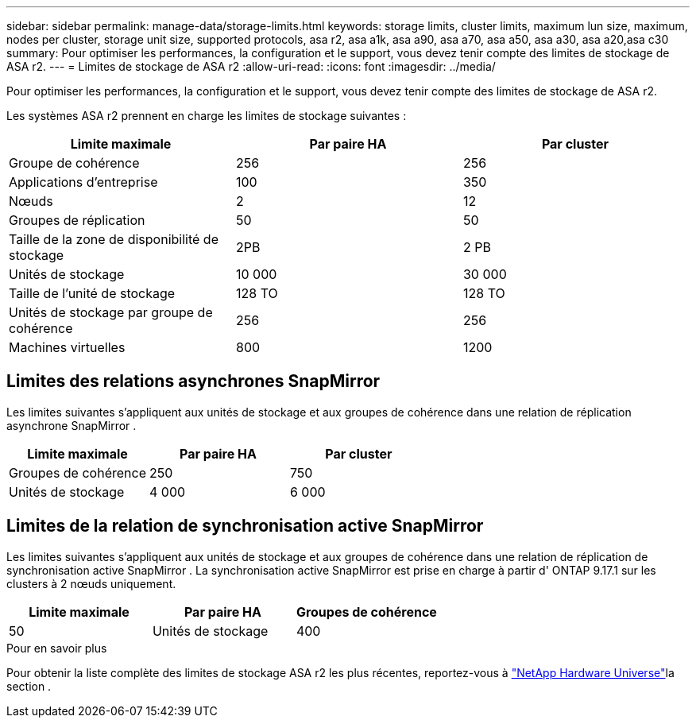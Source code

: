 ---
sidebar: sidebar 
permalink: manage-data/storage-limits.html 
keywords: storage limits, cluster limits, maximum lun size, maximum, nodes per cluster, storage unit size, supported protocols, asa r2, asa a1k, asa a90, asa a70, asa a50, asa a30, asa a20,asa c30 
summary: Pour optimiser les performances, la configuration et le support, vous devez tenir compte des limites de stockage de ASA r2. 
---
= Limites de stockage de ASA r2
:allow-uri-read: 
:icons: font
:imagesdir: ../media/


[role="lead"]
Pour optimiser les performances, la configuration et le support, vous devez tenir compte des limites de stockage de ASA r2.

Les systèmes ASA r2 prennent en charge les limites de stockage suivantes :

[cols="3"]
|===
| Limite maximale | Par paire HA | Par cluster 


| Groupe de cohérence | 256 | 256 


| Applications d'entreprise | 100 | 350 


| Nœuds | 2 | 12 


| Groupes de réplication | 50 | 50 


| Taille de la zone de disponibilité de stockage | 2PB | 2 PB 


| Unités de stockage | 10 000 | 30 000 


| Taille de l'unité de stockage | 128 TO | 128 TO 


| Unités de stockage par groupe de cohérence | 256 | 256 


| Machines virtuelles | 800 | 1200 
|===


== Limites des relations asynchrones SnapMirror

Les limites suivantes s’appliquent aux unités de stockage et aux groupes de cohérence dans une relation de réplication asynchrone SnapMirror .

[cols="3"]
|===
| Limite maximale | Par paire HA | Par cluster 


| Groupes de cohérence | 250 | 750 


| Unités de stockage | 4 000 | 6 000 
|===


== Limites de la relation de synchronisation active SnapMirror

Les limites suivantes s'appliquent aux unités de stockage et aux groupes de cohérence dans une relation de réplication de synchronisation active SnapMirror .  La synchronisation active SnapMirror est prise en charge à partir d' ONTAP 9.17.1 sur les clusters à 2 nœuds uniquement.

[cols="3"]
|===
| Limite maximale | Par paire HA | Groupes de cohérence 


| 50 | Unités de stockage | 400 
|===
.Pour en savoir plus
Pour obtenir la liste complète des limites de stockage ASA r2 les plus récentes, reportez-vous à link:https://hwu.netapp.com/["NetApp Hardware Universe"^]la section .
